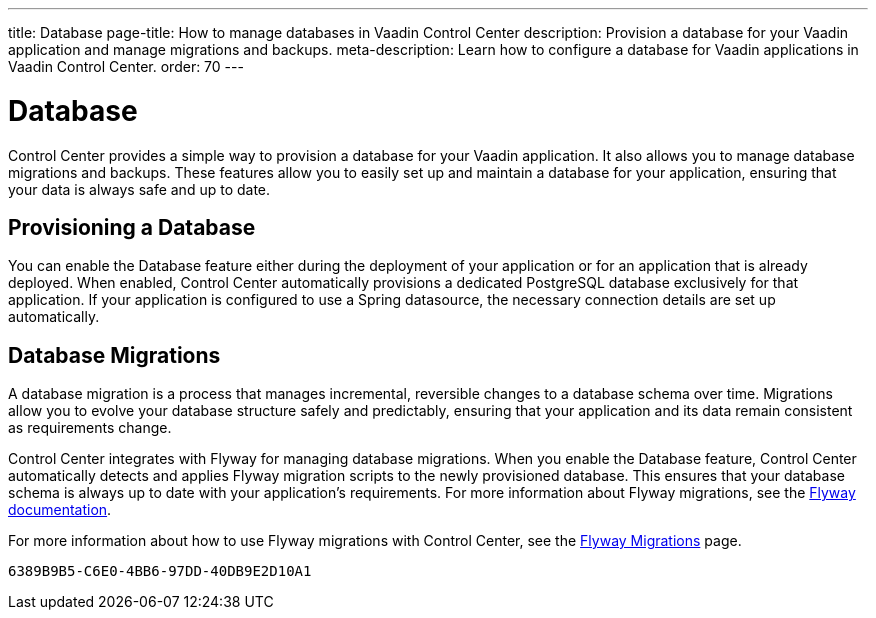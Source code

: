 ---
title: Database
page-title: How to manage databases in Vaadin Control Center
description: Provision a database for your Vaadin application and manage migrations and backups.
meta-description: Learn how to configure a database for Vaadin applications in Vaadin Control Center.
order: 70
---

= Database

Control Center provides a simple way to provision a database for your Vaadin application. It also allows you to manage database migrations and backups. These features allow you to easily set up and maintain a database for your application, ensuring that your data is always safe and up to date.

== Provisioning a Database

You can enable the Database feature either during the deployment of your application or for an application that is already deployed. When enabled, Control Center automatically provisions a dedicated PostgreSQL database exclusively for that application. If your application is configured to use a Spring datasource, the necessary connection details are set up automatically.

== Database Migrations

A database migration is a process that manages incremental, reversible changes to a database schema over time. Migrations allow you to evolve your database structure safely and predictably, ensuring that your application and its data remain consistent as requirements change.

Control Center integrates with Flyway for managing database migrations. When you enable the Database feature, Control Center automatically detects and applies Flyway migration scripts to the newly provisioned database. This ensures that your database schema is always up to date with your application's requirements. For more information about Flyway migrations, see the https://flywaydb.org/documentation/[Flyway documentation].

For more information about how to use Flyway migrations with Control Center, see the <<./flyway-migrations#,Flyway Migrations>> page.

[discussion-id]`6389B9B5-C6E0-4BB6-97DD-40DB9E2D10A1`
